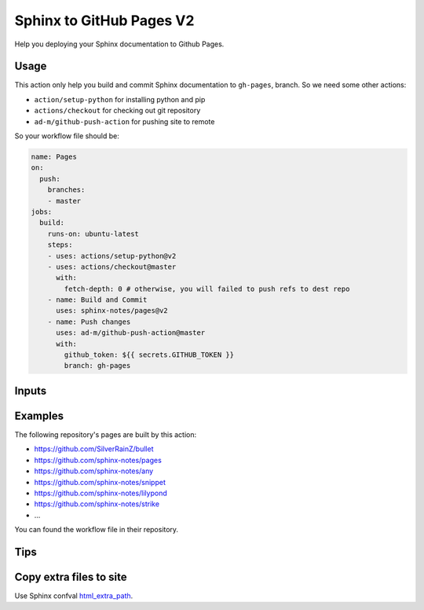 =========================
Sphinx to GitHub Pages V2
=========================

.. image:: https://img.shields.io/github/stars/sphinx-notes/pages.svg?style=social&label=Star&maxAge=2592000
   :target: https://github.com/sphinx-notes/pages

Help you deploying your Sphinx documentation to Github Pages.

Usage
=====

This action only help you build and commit Sphinx documentation to ``gh-pages``,
branch. So we need some other actions:

- ``action/setup-python`` for installing python and pip
- ``actions/checkout`` for checking out git repository
- ``ad-m/github-push-action`` for pushing site to remote

So your workflow file should be:

.. code-block:: yaml

   name: Pages
   on:
     push:
       branches:
       - master
   jobs:
     build:
       runs-on: ubuntu-latest
       steps:
       - uses: actions/setup-python@v2
       - uses: actions/checkout@master
         with:
           fetch-depth: 0 # otherwise, you will failed to push refs to dest repo
       - name: Build and Commit
         uses: sphinx-notes/pages@v2
       - name: Push changes
         uses: ad-m/github-push-action@master
         with:
           github_token: ${{ secrets.GITHUB_TOKEN }}
           branch: gh-pages

Inputs
======

======================= ============== ============ =============================
Input                   Default        Required     Description
----------------------- -------------- ------------ -----------------------------
``documentation_path``  ``'./docs'``   ``false``    Relative path under
                                                    repository to documentation
                                                    source files
``target_branch``       ``'gh-pages'`` ``false``    Git branch where assets will
                                                    be deployed
``target_path``          ``'.'``        ``false``   Directory in Github Pages
                                                    where Sphinx Pages will be
                                                    placed
``repository_path``     ``'.'``        ``false``    Relative path under
                                                    ``$GITHUB_WORKSPACE`` to
                                                    place the repository.
                                                    You not need to set this
                                                    Input unless you checkout
                                                    the repository to a custom
                                                    path
``requirements_path``   ``''``         ``false``    Relative path under
                                                    ``$repository_path`` to pip
                                                    requirements file
``sphinx_version``      ``''``         ``false``    Custom version of Sphinx
``sphinx_options``          ``''``         ``false``    Additional Sphinx options
======================= ============== ============ =============================

Examples
========

The following repository's pages are built by this action:

- https://github.com/SilverRainZ/bullet
- https://github.com/sphinx-notes/pages
- https://github.com/sphinx-notes/any
- https://github.com/sphinx-notes/snippet
- https://github.com/sphinx-notes/lilypond
- https://github.com/sphinx-notes/strike
- ...

You can found the workflow file in their repository.

Tips
====

Copy extra files to site
========================

Use Sphinx confval html_extra_path__.

__ https://www.sphinx-doc.org/en/master/usage/configuration.html#confval-html_extra_path
